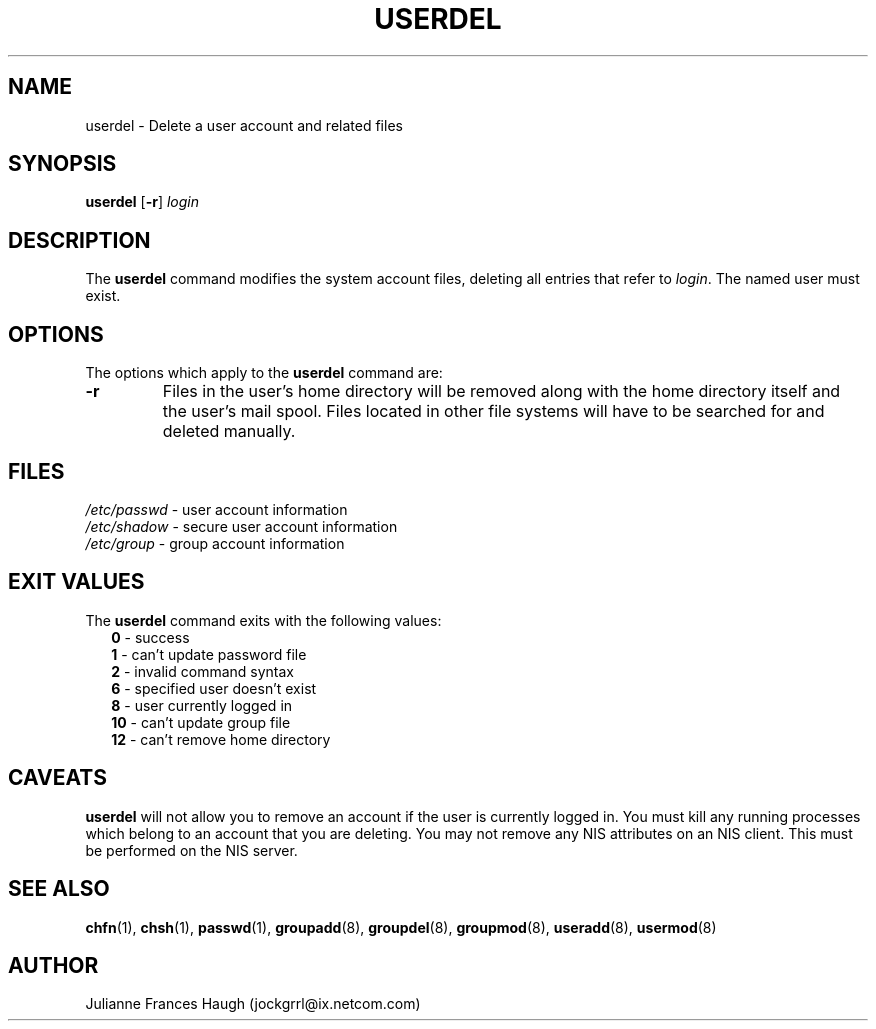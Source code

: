 .\"$Id: userdel.8,v 1.14 2005/04/12 17:55:55 kloczek Exp $
.\" Copyright 1991 - 1994, Julianne Frances Haugh
.\" All rights reserved.
.\"
.\" Redistribution and use in source and binary forms, with or without
.\" modification, are permitted provided that the following conditions
.\" are met:
.\" 1. Redistributions of source code must retain the above copyright
.\"    notice, this list of conditions and the following disclaimer.
.\" 2. Redistributions in binary form must reproduce the above copyright
.\"    notice, this list of conditions and the following disclaimer in the
.\"    documentation and/or other materials provided with the distribution.
.\" 3. Neither the name of Julianne F. Haugh nor the names of its contributors
.\"    may be used to endorse or promote products derived from this software
.\"    without specific prior written permission.
.\"
.\" THIS SOFTWARE IS PROVIDED BY JULIE HAUGH AND CONTRIBUTORS ``AS IS'' AND
.\" ANY EXPRESS OR IMPLIED WARRANTIES, INCLUDING, BUT NOT LIMITED TO, THE
.\" IMPLIED WARRANTIES OF MERCHANTABILITY AND FITNESS FOR A PARTICULAR PURPOSE
.\" ARE DISCLAIMED.  IN NO EVENT SHALL JULIE HAUGH OR CONTRIBUTORS BE LIABLE
.\" FOR ANY DIRECT, INDIRECT, INCIDENTAL, SPECIAL, EXEMPLARY, OR CONSEQUENTIAL
.\" DAMAGES (INCLUDING, BUT NOT LIMITED TO, PROCUREMENT OF SUBSTITUTE GOODS
.\" OR SERVICES; LOSS OF USE, DATA, OR PROFITS; OR BUSINESS INTERRUPTION)
.\" HOWEVER CAUSED AND ON ANY THEORY OF LIABILITY, WHETHER IN CONTRACT, STRICT
.\" LIABILITY, OR TORT (INCLUDING NEGLIGENCE OR OTHERWISE) ARISING IN ANY WAY
.\" OUT OF THE USE OF THIS SOFTWARE, EVEN IF ADVISED OF THE POSSIBILITY OF
.\" SUCH DAMAGE.
.TH USERDEL 8
.SH NAME
userdel \- Delete a user account and related files
.SH SYNOPSIS
.B userdel
[\fB\-r\fR]
.I login
.SH DESCRIPTION
The \fBuserdel\fR command modifies the system account files, deleting all
entries that refer to \fIlogin\fR. The named user must exist.
.SH OPTIONS
The options which apply to the \fBuserdel\fR command are:
.IP \fB\-r\fR
Files in the user's home directory will be removed along with the home
directory itself and the user's mail spool. Files located in other file
systems will have to be searched for and deleted manually.
.SH FILES
\fI/etc/passwd\fR	\- user account information
.br
\fI/etc/shadow\fR	\- secure user account information
.br
\fI/etc/group\fR	\- group account information
.SH EXIT VALUES
.TP 2
The \fBuserdel\fR command exits with the following values:
.br
\fB0\fR	\- success
.br
\fB1\fR	\- can't update password file
.br
\fB2\fR	\- invalid command syntax
.br
\fB6\fR	\- specified user doesn't exist
.br
\fB8\fR	\- user currently logged in
.br
\fB10\fR	\- can't update group file
.br
\fB12\fR	\- can't remove home directory
.SH CAVEATS
\fBuserdel\fR will not allow you to remove an account if the user is
currently logged in. You must kill any running processes which belong to an
account that you are deleting. You may not remove any NIS attributes on an
NIS client. This must be performed on the NIS server.
.SH SEE ALSO
.BR chfn (1),
.BR chsh (1),
.BR passwd (1),
.BR groupadd (8),
.BR groupdel (8),
.BR groupmod (8),
.BR useradd (8),
.BR usermod (8)
.SH AUTHOR
Julianne Frances Haugh (jockgrrl@ix.netcom.com)
